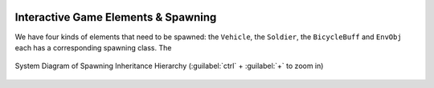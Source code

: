 .. figure:: ../_static/index/cover.gif
    :align: center
    :width: 100%

Interactive Game Elements & Spawning
====================================

We have four kinds of elements that need to be spawned: the ``Vehicle``, the ``Soldier``, the ``BicycleBuff`` and ``EnvObj`` each has a corresponding spawning class. The



.. figure:: ../_static/system_diagrams/spawning_inheritance_hierarchy_system_diagram.png
    :align: center

    System Diagram of Spawning Inheritance Hierarchy (:guilabel:`ctrl` + :guilabel:`+` to zoom in)



.. figure:: ../_static/screenshots_unity/spawner_attach.png
    :align: center
    :width: 100%
